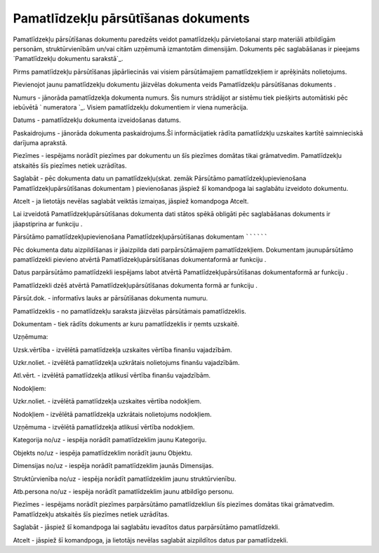 .. 437 ========================================Pamatlīdzekļu pārsūtīšanas dokuments======================================== 


Pamatlīdzekļu pārsūtīšanas dokumentu paredzēts veidot pamatlīdzekļu
pārvietošanai starp materiāli atbildīgām personām, struktūrvienībām
un/vai citām uzņēmumā izmantotām dimensijām. Dokuments pēc
saglabāšanas ir pieejams `Pamatlīdzekļu dokumentu sarakstā`_.



Pirms pamatlīdzekļu pārsūtīšanas jāpārliecinās vai visiem
pārsūtāmajiem pamatlīdzekļiem ir aprēķināts nolietojums.



Pievienojot jaunu pamatlīdzekļu dokumentu jāizvēlas dokumenta veids
Pamatlīdzekļu pārsūtīšanas dokuments .







Numurs - jānorāda pamatlīdzekļa dokumenta numurs. Šis numurs strādājot
ar sistēmu tiek piešķirts automātiski pēc iebūvētā ` numeratora `_.
Visiem pamatlīdzekļu dokumentiem ir viena numerācija.

Datums - pamatlīdzekļu dokumenta izveidošanas datums.

Paskaidrojums - jānorāda dokumenta paskaidrojums.Šī informācijatiek
rādīta pamatlīdzkļu uzskaites kartītē saimnieciskā darījuma aprakstā.

Piezīmes - iespējams norādīt piezīmes par dokumentu un šīs piezīmes
domātas tikai grāmatvedim. Pamatlīdzekļu atskaitēs šīs piezīmes netiek
uzrādītas.



Saglabāt - pēc dokumenta datu un pamatlīdzekļu(skat. zemāk Pārsūtāmo
pamatlīdzekļupievienošana Pamatlīdzekļupārsūtīšanas dokumentam )
pievienošanas jāspiež šī komandpoga lai saglabātu izveidoto dokumentu.

Atcelt - ja lietotājs nevēlas saglabāt veiktās izmaiņas, jāspiež
komandpoga Atcelt.



Lai izveidotā Pamatlīdzekļupārsūtīšanas dokumenta dati stātos spēkā
obligāti pēc saglabāšanas dokuments ir jāapstiprina ar funkciju .






Pārsūtāmo pamatlīdzekļupievienošana Pamatlīdzekļupārsūtīšanas
dokumentam
``````````

Pēc dokumenta datu aizpildīšanas ir jāaizpilda dati parpārsūtāmajiem
pamatlīdzekļiem. Dokumentam jaunupārsūtāmo pamatlīdzekli pievieno
atvērtā Pamatlīdzekļupārsūtīšanas dokumentaformā ar funkciju .

Datus parpārsūtāmo pamatlīdzekli iespējams labot atvērtā
Pamatlīdzekļupārsūtīšanas dokumentaformā ar funkciju .

Pamatlīdzekli dzēš atvērtā Pamatlīdzekļupārsūtīšanas dokumenta formā
ar funkciju .







Pārsūt.dok. - informatīvs lauks ar pārsūtīšanas dokumenta numuru.

Pamatlīdzeklis - no pamatlīdzekļu saraksta jāizvēlas pārsūtāmais
pamatlīdzeklis.

Dokumentam - tiek rādīts dokuments ar kuru pamatlīdzeklis ir ņemts
uzskaitē.

Uzņēmuma:

Uzsk.vērtība - izvēlētā pamatlīdzekļa uzskaites vērtība finanšu
vajadzībām.

Uzkr.noliet. - izvēlētā pamatlīdzekļa uzkrātais nolietojums finanšu
vajadzībām.

Atl.vērt. - izvēlētā pamatlīdzekļa atlikusī vērtība finanšu
vajadzībām.

Nodokļiem:

Uzkr.noliet. - izvēlētā pamatlīdzekļa uzskaites vērtība nodokļiem.

Nodokļiem - izvēlētā pamatlīdzekļa uzkrātais nolietojums nodokļiem.

Uzņēmuma - izvēlētā pamatlīdzekļa atlikusī vērtība nodokļiem.

Kategorija no/uz - iespēja norādīt pamatlīdzeklim jaunu Kategoriju.

Objekts no/uz - iespēja pamatlīdzeklim norādīt jaunu Objektu.

Dimensijas no/uz - iespēja norādīt pamatlīdzeklim jaunās Dimensijas.

Struktūrvienība no/uz - iespēja norādīt pamatlīdzeklim jaunu
struktūrvienību.

Atb.persona no/uz - iespēja norādīt pamatlīdzeklim jaunu atbildīgo
personu.

Piezīmes - iespējams norādīt piezīmes parpārsūtāmo pamatlīdzekliun šīs
piezīmes domātas tikai grāmatvedim. Pamatlīdzekļu atskaitēs šīs
piezīmes netiek uzrādītas.



Saglabāt - jāspiež šī komandpoga lai saglabātu ievadītos datus
parpārsūtāmo pamatlīdzekli.

Atcelt - jāspiež šī komandpoga, ja lietotājs nevēlas saglabāt
aizpildītos datus par pamatlīdzekli.



 